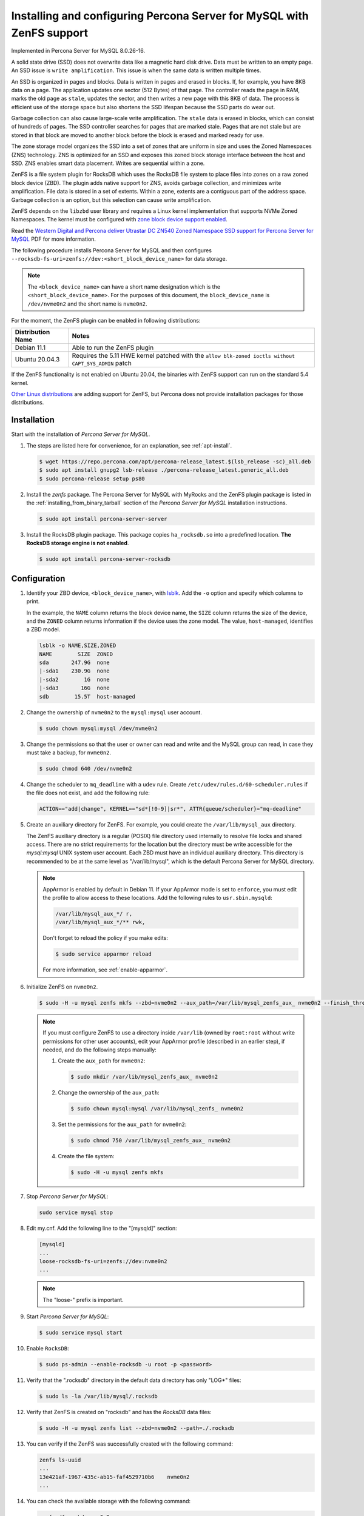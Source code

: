 .. _zenfs:

============================================================================
Installing and configuring Percona Server for MySQL with ZenFS support
============================================================================

Implemented in Percona Server for MySQL 8.0.26-16.

A solid state drive (SSD) does not overwrite data like a magnetic hard disk drive. Data must be written to an empty page. An SSD issue is ``write amplification``. This issue is when the same data is written multiple times. 

An SSD is organized in pages and blocks. Data is written in pages and erased in blocks. If, for example, you have 8KB data on a page. The application updates one sector (512 Bytes) of that page. The controller reads the page in RAM, marks the old page as ``stale``, updates the sector, and then writes a new page with this 8KB of data. The process is efficient use of the storage space but also shortens the SSD lifespan because the SSD parts do wear out. 

Garbage collection can also cause large-scale write amplification. The ``stale`` data is erased in blocks, which can consist of hundreds of pages. The SSD controller searches for pages that are marked stale. Pages that are not stale but are stored in that block are moved to another block before the block is erased and marked ready for use. 

The zone storage model organizes the SSD into a set of zones that are uniform in size and uses the Zoned Namespaces (ZNS) technology. ZNS is optimized for an SSD and exposes this zoned block storage interface between the host and SSD. ZNS enables smart data placement. Writes are sequential within a zone.

ZenFS is a file system plugin for RocksDB which uses the RocksDB file system to place files into zones on a raw zoned block device (ZBD). The plugin adds native support for ZNS, avoids garbage collection, and minimizes write amplification. File data is stored in a set of extents. Within a zone, extents are a contiguous part of the address space. Garbage collection is an option, but this selection can cause write amplification. 

ZenFS depends on the ``libzbd`` user library and requires a Linux kernel implementation that supports NVMe Zoned Namespaces. The kernel
must be configured with `zone block device support
enabled <https://zonedstorage.io/docs/linux/config>`__.

Read the `Western Digital and Percona deliver
Utrastar DC ZN540 Zoned Namespace SSD support for Percona Server for
MySQL <https://documents.westerndigital.com/content/dam/doc-library/en_us/assets/public/western-digital/collateral/company/western-digital-zns-ssd-perconal-blogpost.pdf>`__ PDF for more information.


The following procedure installs Percona Server for MySQL and then configures 
``--rocksdb-fs-uri=zenfs://dev:<short_block_device_name>`` for data storage.

.. note::

   The ``<block_device_name>`` can have a short name designation which is the ``<short_block_device_name>``. For the purposes of this document, the ``block_device_name`` is ``/dev/nvme0n2`` and the short name is ``nvme0n2``. 
    

For the moment, the ZenFS plugin can be enabled in following distributions:

.. list-table::
   :widths: auto
   :header-rows: 1

   * - Distribution Name
     - Notes
   * - Debian 11.1
     - Able to run the ZenFS plugin
   * - Ubuntu 20.04.3
     - Requires the 5.11 HWE kernel patched with the ``allow blk-zoned ioctls without CAPT_SYS_ADMIN`` patch

If the ZenFS functionality is not enabled on Ubuntu 20.04, the binaries with ZenFS support can run on the standard 5.4 kernel.

`Other Linux distributions <https://zonedstorage.io/docs/distributions/linux/>`__ are adding support for ZenFS, but Percona does not provide installation packages for those distributions.

.. _zenfs-installation:

Installation
============================================================

Start with the installation of *Percona Server for MySQL*. 

1. The steps are listed here for convenience, for an explanation, see :ref:`apt-install`.


   .. code-block:: bash

      $ wget https://repo.percona.com/apt/percona-release_latest.$(lsb_release -sc)_all.deb	
      $ sudo apt install gnupg2 lsb-release ./percona-release_latest.generic_all.deb	
      $ sudo percona-release setup ps80

2. Install the `zenfs` package. The Percona Server for MySQL with MyRocks and the ZenFS plugin package is listed in the :ref:`installing_from_binary_tarball` section of the *Percona Server for MySQL* installation instructions. 
   
   .. code-block:: bash
	
      $ sudo apt install percona-server-server
	
#. Install the RocksDB plugin package. This package copies ``ha_rocksdb.so`` into a predefined location. **The RocksDB storage engine is not enabled**.

   .. code-block:: bash
	
	  $ sudo apt install percona-server-rocksdb


.. _zenfs-configure:

Configuration
============================================================

#. Identify your ZBD device, ``<block_device_name>``, with `lsblk <https://manpages.debian.org/stretch/util-linux/lsblk.8.en.html>`__. Add the ``-o`` option and specify which columns to print. 

   In the example, the ``NAME`` column returns the block device name, the ``SIZE`` column returns the size of the device, and the ``ZONED`` column returns information if the device uses the zone model. The value, ``host-managed``, identifies a ZBD model.

   .. sourcecode:: bash

      lsblk -o NAME,SIZE,ZONED
      NAME        SIZE  ZONED
      sda       247.9G  none
      |-sda1    230.9G  none
      |-sda2        1G  none
      |-sda3       16G  none
      sdb        15.5T  host-managed

		
#. Change the ownership of ``nvme0n2`` to the ``mysql:mysql`` user account.

   .. code-block:: bash
	
	  $ sudo chown mysql:mysql /dev/nvme0n2
		
#. Change the permissions so that the user or owner can read and write and the MySQL group can read, in case they must take a backup, for ``nvme0n2``.

   .. code-block:: bash
	
	  $ sudo chmod 640 /dev/nvme0n2

#. Change the scheduler  to ``mq_deadline`` with a ``udev`` rule. Create ``/etc/udev/rules.d/60-scheduler.rules`` if the file does not exist, and add the following rule:

   .. code-block:: text

      ACTION=="add|change", KERNEL=="sd*[!0-9]|sr*", ATTR{queue/scheduler}="mq-deadline"

#. Create an auxiliary directory for ZenFS. For example, you could create the ``/var/lib/mysql_aux`` directory. 

   The ZenFS auxiliary directory is a regular (POSIX) file directory used internally to resolve file locks and shared access. There are no strict requirements for the location but the directory must be write accessible for the `mysql:mysql` UNIX system user account. Each ZBD must have an individual auxiliary directory. This directory is recommended to be at the same level as "/var/lib/mysql", which is the default Percona Server for MySQL directory.

   .. note::

      AppArmor is enabled by default in Debian 11. If your AppArmor mode is set to ``enforce``, you must edit the profile to allow access to these locations. Add the following rules to ``usr.sbin.mysqld``:

      .. code-block:: bash

         /var/lib/mysql_aux_*/ r,
         /var/lib/mysql_aux_*/** rwk,

      Don't forget to reload the policy if you make edits:

      .. code-block:: bash

         $ sudo service apparmor reload

      For more information, see :ref:`enable-apparmor`.

#. Initialize ZenFS on ``nvme0n2``.

   .. code-block:: bash
	
	  $ sudo -H -u mysql zenfs mkfs --zbd=nvme0n2 --aux_path=/var/lib/mysql_zenfs_aux_ nvme0n2 --finish_threshold=0 --force
		
   .. note::
	
		 If you must configure ZenFS to use a directory inside ``/var/lib`` (owned by ``root:root`` without write permissions for other user accounts), edit your AppArmor profile (described in an earlier step), if needed, and do the following steps manually:
		
		 #. Create the ``aux_path`` for ``nvme0n2``:
		
		    .. code-block:: bash
		
			    $ sudo mkdir /var/lib/mysql_zenfs_aux_ nvme0n2
			
		 #. Change the ownership of the ``aux_path``:
		
		    .. code-block:: bash
		
			    $ sudo chown mysql:mysql /var/lib/mysql_zenfs_ nvme0n2
			
		 #. Set the permissions for the ``aux_path`` for ``nvme0n2``:
		
		    .. code-block:: bash
		
			    $ sudo chmod 750 /var/lib/mysql_zenfs_aux_ nvme0n2

 		 #. Create the file system:
		
		    .. code-block:: bash
		
			    $ sudo -H -u mysql zenfs mkfs     
		
#. Stop *Percona Server for MySQL*:

   .. code-block:: bash
	
	  sudo service mysql stop 
		
#. Edit my.cnf. Add the following line to the "[mysqld]" section: 

   .. code-block:: text 
		
	  [mysqld]
	  ...
	  loose-rocksdb-fs-uri=zenfs://dev:nvme0n2
	  ...
        
   .. note::
	
		The "loose-" prefix is important.
		
#. Start *Percona Server for MySQL*:

   .. code-block:: bash
	
	  $ sudo service mysql start 
		
#. Enable ``RocksDB``:

   .. code-block:: bash
	
	  $ sudo ps-admin --enable-rocksdb -u root -p <password>
		
#. Verify that the ".rocksdb" directory in the default data directory has only "LOG*" files:

   .. code-block:: bash
	
	  $ sudo ls -la /var/lib/mysql/.rocksdb 
		
#. Verify that ZenFS is created on "rocksdb" and has the *RocksDB* data files:

   .. code-block:: bash
	
	  $ sudo -H -u mysql zenfs list --zbd=nvme0n2 --path=./.rocksdb

#. You can verify if the ZenFS was successfully created with the following command:

   .. sourcecode:: bash

      zenfs ls-uuid
      ...
      13e421af-1967-435c-ab15-faf4529710b6    nvme0n2
      ...

#. You can check the available storage with the following command:

   .. sourcecode:: bash

      zenfs df --zbd=nvme0n2
      Free: 7563 MB
      Used: 0 MB
      Reclaimable: 0 MB
      Space amplification: 0%
      
Backup and restore
====================================================================

Shut down the server and use the following command to backup a ZenFS file system, including metadata files, to a local filesystem. The ``zenfs`` backup and restore utility must have exclusive access to the ZenFS filesystem to take a consistent snapshot. The backup command only takes logical backups.

The following command backs up everything from the root of the ZenFS drive:

.. sourcecode:: bash

    zenfs backup --zbd=${NULLB} --path="/home/user/bkp" --backup_path=./

The options are the following:

* ``--path`` must be an absolute path. This option must not end with a slash (``/``) character.
* ``--backup_path`` must end with a slash (``/``) character. Use the single period character with a slash character ``./`` combination to back up everything starting from the root of the ZenFS drive.

Use the following command to restore a backup into the root of the ZenFS drive:

.. sourcecode:: bash

    zenfs restore --zbd=${NULLB} --path="/home/user/bkp/" --restore_path=.

The options are the following:

* ``--path`` must end with a slash (``/``) character.
* ``--restore_path`` must not end with a slash (``/``) character. The single period (``.``) character restores the backup into the root of the ZenFS drive.

Known Limitations
====================================================================

After a reboot the NVME ZBD configuration ("/dev/nvme02" in our examples) can disappear. The issue is OS-dependent and can be managed by the system administrators. One or more of the following events may have occurred:

- A reboot changes the active "scheduler" from "[mq-deadline]". The following steps `reset the disk scheduler in RedHat using udev rules <https://access.redhat.com/documentation/en-us/red_hat_enterprise_linux/8/html/managing_storage_devices/setting-the-disk-scheduler_managing-storage-devices#setting-the-disk-scheduler-using-udev-rules_setting-the-disk-scheduler>`__. For Ubuntu, see `Input/output schedulers <https://wiki.archlinux.org/title/Improving_performance#Input/output_schedulers>`__.

.. seealso:: For more information, review `Change I/O scheduler <https://www.golinuxcloud.com/how-to-change-io-scheduler-permanently-linux/>`__.

- A reboot resets the device permissions from "640/mysql:mysql" to "660/root:disk". 




